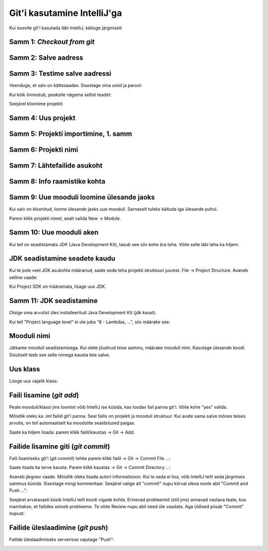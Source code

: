 Git'i kasutamine IntelliJ'ga
=============================

Kui soovite git'i kasutada läbi IntelliJ, käituge järgmiselt

Samm 1: *Checkout from git*
----------------------------

.. image:: /images/intellij/git_1_checkout.png

Samm 2: Salve aadress
----------------------

.. image:: /images/intellij/gitlab_2_clone.png

Samm 3: Testime salve aadressi
-------------------------------

Veenduge, et salv on kättesaadav. Sisestage oma uniid ja parool:

.. image:: /images/intellij/gitlab_3_1_login.png

Kui kõik õnnestub, peaksite nägema sellist teadet:

.. image:: /images/intellij/gitlab_3_2_test.png

Seejärel kloonime projekti:

.. image:: /images/intellij/gitlab_3_3_clone.png

Samm 4: Uus projekt
-------------------

.. image:: /images/intellij/gitlab_4_new_project.png

Samm 5: Projekti importimine, 1. samm
----------------------------------------

.. image:: /images/intellij/git_5_import.png

Samm 6: Projekti nimi
------------------------------

.. image:: /images/intellij/gitlab_6_project_location.png

Samm 7: Lähtefailide asukoht
------------------------------

.. image:: /images/intellij/gitlab_7_import_projects.png

Samm 8: Info raamistike kohta
------------------------------
.. image:: /images/intellij/git_8_no_frameworks.png

Samm 9: Uue mooduli loomine ülesande jaoks
----------------------------------------------

Kui salv on kloonitud, loome ülesande jaoks uue mooduli.
Sarnaselt tuleks käituda iga ülesande puhul.

Parem klikk projekti nimel, sealt valida New -> Module.

.. image:: /images/intellij/gitlab_9_new_module.png

Samm 10: Uue mooduli aken
---------------------------

Kui teil on seadistamata JDK (Java Development Kit), tasub see siin kohe ära teha.
Võite selle läbi teha ka hiljem.

.. image:: /images/intellij/module_1_new.png

JDK seadistamine seadete kaudu
---------------------------------

Kui te pole veel JDK asukohta määranud, saate seda teha projekti struktuuri juurest.
File -> Project Structure. Avaneb selline vaade:

.. image:: /images/intellij/jdk_1_settings.png

Kui Project SDK on määramata, lisage uus JDK.

Samm 11: JDK seadistamine
--------------------------

Otsige oma arvutist üles installeeritud Java Development Kit (jdk kaust).

.. image:: /images/intellij/jdk_2_path.png

Kui teil "Project language level" ei ole juba "8 - Lambdas, ...", siis määrake see:

.. image:: /images/intellij/jdk_3_language_level.png

Mooduli nimi
-------------

Jätkame mooduli seadistamisega. Kui olete jõudnud teise sammu, määrake mooduli nimi. Kasutage ülesande koodi. Sisuliselt teeb see selle nimega kausta teie salve.

.. image:: /images/intellij/module_2_name.png

Uus klass
-----------

Looge uus vajalik klass:

.. image:: /images/intellij/module_3_new_class.png

Faili lisamine (*git add*)
--------------------------------

Peale mooduli/klassi jms loomist võib IntelliJ ise küsida, kas loodav fail panna git'i. Võite kohe "yes" valida.

.. image:: /images/intellij/module_4_add_file_to_git.png

Mõistlik oleks ka .iml failid git'i panna. Seal failis on projekti ja mooduli struktuur. Kui avate sama salve mõnes teises arvutis, on teil automaatselt ka moodulite seaidstused paigas.

.. image:: /images/intellij/git_10_add_file_to_git.png

Saate ka hiljem lisada: parem klikk failil/kaustas -> Git -> Add.

Failide lisamine giti (*git commit*)
---------------------------------------

Faili lisamiseks git'i (*git commit*) tehke parem klikk failil -> Git -> Commit File ...:

.. image:: /images/intellij/git_11_commit.png

Saate lisada ka terve kausta. Parem klikk kaustas -> Git -> Commit Directory ...:

.. image:: /images/intellij/git_11b_commit_directory.png

Avaneb järgnev vaade. Mõistlik oleks lisada autori informatsioon. Kui te seda ei lisa, võib IntelliJ teilt seda järgmises sammus küsida. Sisestage mingi kommentaar. Seejärel valige alt "commit" nupu kõrval oleva noole abil "Commit and Push ...":

.. image:: /images/intellij/git_12_commit_window.png

Seejärel arvatavasti küsib IntelliJ teilt koodi vigade kohta. Erinevad probleemid (stiil jms) annavad vastava teate, kus mainitakse, et failides esineb probleeme. Te võite Review nupu abil need üle vaadata. Aga üldised piisab "Commit" nupust:

.. image:: /images/intellij/git_13_code_analysis.png

Failide üleslaadimine (*git push*)
-----------------------------------

Failide üleslaadimiseks serverisse vajutage "Push":

.. image:: /images/intellij/git_14_push.png
